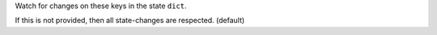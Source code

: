 Watch for changes on these keys in the state ``dict``.

If this is not provided, then all state-changes are respected. (default)